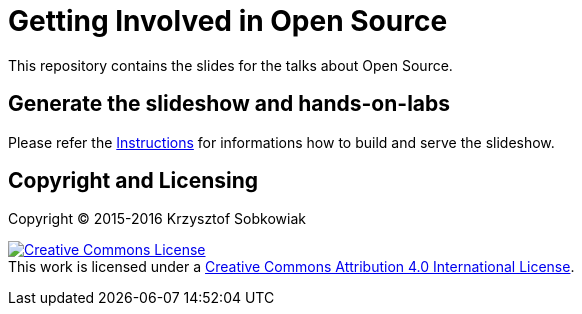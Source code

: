 = Getting Involved in Open Source

This repository contains the slides for the talks about Open Source.

== Generate the slideshow and hands-on-labs

Please refer the link:BUILD.adoc[Instructions] for informations how to build and
serve the slideshow.

== Copyright and Licensing

Copyright (C) 2015-2016 Krzysztof Sobkowiak

+++
<a rel="license" href="http://creativecommons.org/licenses/by/4.0/"><img alt="Creative Commons License" style="border-width:0" src="https://i.creativecommons.org/l/by/4.0/88x31.png" /></a><br />This work is licensed under a <a rel="license" href="http://creativecommons.org/licenses/by/4.0/">Creative Commons Attribution 4.0 International License</a>.
+++
